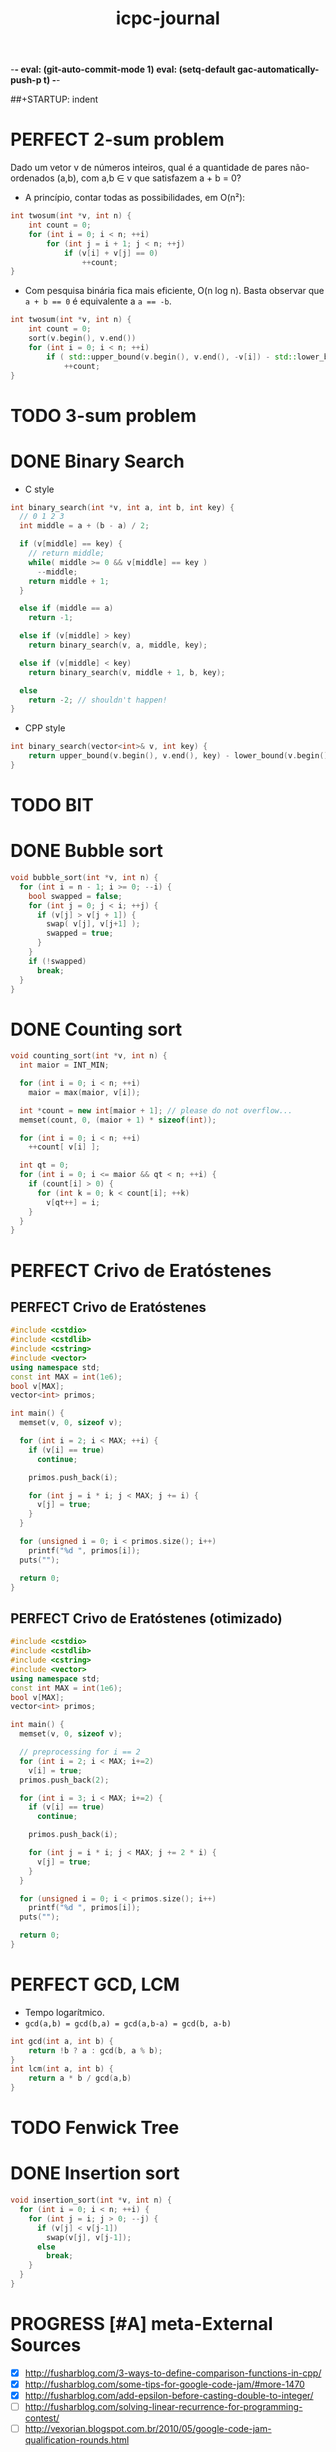 -*- eval: (git-auto-commit-mode 1) eval: (setq-default gac-automatically-push-p t) -*-

#+TITLE: icpc-journal
#+STARTUP: overview
#+STARTUP: hideblocks
##+STARTUP: indent
#+DRAWERS: NEXT

* PERFECT 2-sum problem
Dado um vetor v de números inteiros, qual é a quantidade de pares não-ordenados (a,b), com a,b ∈ v que satisfazem a + b = 0?
- A princípio, contar todas as possibilidades, em O(n²):
#+begin_src cpp
int twosum(int *v, int n) {
	int count = 0;
	for (int i = 0; i < n; ++i)
		for (int j = i + 1; j < n; ++j)
			if (v[i] + v[j] == 0)
				++count;
}
#+end_src
- Com pesquisa binária fica mais eficiente, O(n log n). Basta observar que ~a + b == 0~ é equivalente a ~a == -b~.
#+begin_src cpp
int twosum(int *v, int n) {
	int count = 0;
	sort(v.begin(), v.end())
	for (int i = 0; i < n; ++i)
		if ( std::upper_bound(v.begin(), v.end(), -v[i]) - std::lower_bound(v.begin(), v.end(), -v[i]) != 0 )
			++count;
}
#+end_src
* TODO 3-sum problem
* DONE Binary Search
- C style
#+begin_src cpp
int binary_search(int *v, int a, int b, int key) {
  // 0 1 2 3
  int middle = a + (b - a) / 2;

  if (v[middle] == key) {
    // return middle;
    while( middle >= 0 && v[middle] == key )
      --middle;
    return middle + 1;
  }

  else if (middle == a)
    return -1;

  else if (v[middle] > key)
    return binary_search(v, a, middle, key);

  else if (v[middle] < key)
    return binary_search(v, middle + 1, b, key);

  else
    return -2; // shouldn't happen!
}
#+end_src
- CPP style
#+begin_src cpp
int binary_search(vector<int>& v, int key) {
	return upper_bound(v.begin(), v.end(), key) - lower_bound(v.begin(), v.end(), key) != 0;
}
#+end_src
* TODO BIT
* DONE Bubble sort
#+begin_src cpp
void bubble_sort(int *v, int n) {
  for (int i = n - 1; i >= 0; --i) {
    bool swapped = false;
    for (int j = 0; j < i; ++j) {
      if (v[j] > v[j + 1]) {
        swap( v[j], v[j+1] );
        swapped = true;
      }
    }
    if (!swapped)
      break;
  }
}
#+end_src
* DONE Counting sort
#+begin_src cpp
void counting_sort(int *v, int n) {
  int maior = INT_MIN;

  for (int i = 0; i < n; ++i)
    maior = max(maior, v[i]);

  int *count = new int[maior + 1]; // please do not overflow...
  memset(count, 0, (maior + 1) * sizeof(int));

  for (int i = 0; i < n; ++i)
    ++count[ v[i] ];

  int qt = 0;
  for (int i = 0; i <= maior && qt < n; ++i) {
    if (count[i] > 0) {
      for (int k = 0; k < count[i]; ++k)
        v[qt++] = i;
    }
  }
}
#+end_src
* PERFECT Crivo de Eratóstenes
** PERFECT Crivo de Eratóstenes
#+begin_src cpp
#include <cstdio>
#include <cstdlib>
#include <cstring>
#include <vector>
using namespace std;
const int MAX = int(1e6);
bool v[MAX];
vector<int> primos;

int main() {
  memset(v, 0, sizeof v);

  for (int i = 2; i < MAX; ++i) {
    if (v[i] == true)
      continue;

    primos.push_back(i);

    for (int j = i * i; j < MAX; j += i) {
      v[j] = true;
    }
  }

  for (unsigned i = 0; i < primos.size(); i++)
    printf("%d ", primos[i]);
  puts("");

  return 0;
}
#+end_src
** PERFECT Crivo de Eratóstenes (otimizado)
#+begin_src cpp
#include <cstdio>
#include <cstdlib>
#include <cstring>
#include <vector>
using namespace std;
const int MAX = int(1e6);
bool v[MAX];
vector<int> primos;

int main() {
  memset(v, 0, sizeof v);

  // preprocessing for i == 2
  for (int i = 2; i < MAX; i+=2)
    v[i] = true;
  primos.push_back(2);

  for (int i = 3; i < MAX; i+=2) {
    if (v[i] == true)
      continue;

    primos.push_back(i);

    for (int j = i * i; j < MAX; j += 2 * i) {
      v[j] = true;
    }
  }

  for (unsigned i = 0; i < primos.size(); i++)
    printf("%d ", primos[i]);
  puts("");

  return 0;
}
#+end_src
* PERFECT GCD, LCM
- Tempo logarítmico.
- ~gcd(a,b) = gcd(b,a) = gcd(a,b-a) = gcd(b, a-b)~
#+begin_src cpp
int gcd(int a, int b) {
	return !b ? a : gcd(b, a % b);
}
int lcm(int a, int b) {
	return a * b / gcd(a,b)
}
#+end_src
* TODO Fenwick Tree
* DONE Insertion sort
#+begin_src cpp
void insertion_sort(int *v, int n) { 
  for (int i = 0; i < n; ++i) {
    for (int j = i; j > 0; --j) {
      if (v[j] < v[j-1])
        swap(v[j], v[j-1]);
      else
        break;
    }
  }
}
#+end_src

* PROGRESS [#A] meta-External Sources
- [X] [[http://fusharblog.com/3-ways-to-define-comparison-functions-in-cpp/]]
- [X] http://fusharblog.com/some-tips-for-google-code-jam/#more-1470
- [X] http://fusharblog.com/add-epsilon-before-casting-double-to-integer/
- [ ] http://fusharblog.com/solving-linear-recurrence-for-programming-contest/
- [ ] http://vexorian.blogspot.com.br/2010/05/google-code-jam-qualification-rounds.html
* DONE meta-C++ References
- [[http://www.cplusplus.com/reference/]]
- [[http://en.cppreference.com/w/]]
* PERFECT meta-g++ template
- Verbose
#+begin_src sh
g++ -Wall -Wextra -g -lm -O2 program.cpp -o program
#+end_src
* PERFECT meta-GDB
- To get backtraces.
#+begin_src sh
gdb ./program
run arg1 arg2 < program.in
bt
frame <stack_number>
print <var_name>
watch/rwatch/awatch <var_name>
continue
#+end_src
* TODO Merge sort
* TODO Quick Sort
* TODO Segment Tree
* DONE Selection sort
#+begin_src cpp
void selection_sort(int *v, int n) {
  int imenor;
  for (int i = 0; i < n;  ++i) {
    int menor = INT_MAX;
    for (int j = i; j < n; ++j) {
      if (v[j] < menor) {
        imenor = j;
        menor = v[j];
      }
    }
    swap( v[i], v[imenor] );
  }
}
#+end_src
* PERFECT std-algorithm Advance
#+begin_src cpp
int _v[] = {1, 2, 3, 4, 5};
vector<int> v(_v, _v + sizeof(_v)/sizeof(int));
vector<int>::iterator it = v.begin();
*it; // --> 1
std::advance(it, 2);
*it; // --> 3
std::advance(it, -1);
*it; // --> 2
#+end_src
* PERFECT std-algorithm Distance
- If RandomAccessIterator :: constant time
- Else :: linear time (one by one, forward)
#+begin_src cpp
vector<int> v(10, 0);
std::distance(v.begin(), v.end()); // --> 10
std::distance(v.end(), v.begin()); // --> -10
set<int> s(v.begin(), v.end());
std::distance(s.begin(), s.end()); // --> 10
std::distance(s.end(), s.begin()); // --> infinite loop
int _v[] = {1, 2, 3, 4};
std::distance(_v, _v + sizeof(_v)/sizeof(int)); // --> 10
std::distance(_v, _v + sizeof(_v)/sizeof(int)); // --> -10
std::distance(_v, _v + 3) // --> 3
#+end_src
* PERFECT std-algorithm Lower and Upper Bound
Returns an iterator.
- lower_bound :: ~>=~
- upper_bound :: ~>~
#+begin_src cpp
lower_bound(v.begin(), v.end(), key); // --> >= key
upper_bound(v.begin(), v.end(), key); // --> > key
lower_bound(v.begin(), v.end(), key) - v.begin(); // --> position (index)
upper_bound(v.begin(), v.end(), key) - lower_bound(v.begin(), v.end(), key); // --> quantity / count. If 0, there is no key.
#+end_src
* PERFECT std-algorithm Next Permutation
#+begin_src cpp
string s = "abc";
std::next_permutation(s.begin(), s.end()); // --> "acb", return true
std::next_permutation(s.begin(), s.end()); // --> "acb", return true
std::next_permutation(s.begin(), s.end()); // --> "bac", return true
std::next_permutation(s.begin(), s.end()); // --> "bca", return true
std::next_permutation(s.begin(), s.end()); // --> "cab", return true
std::next_permutation(s.begin(), s.end()); // --> "cba", return true
std::next_permutation(s.begin(), s.end()); // --> "abc", return false (wrapped)
std::next_permutation(s.begin(), s.begin() + 1); // --> "bac", return true
std::next_permutation(s.begin(), s.begin() + 1); // --> "abc", return false
vector<int> v{1, 2, 3};
std::next_permutation(v.begin(), v.end()); // --> [1,3,2]
// WARNING: this doesn't work with C vectors
int v[] = {1,2,3};
std::next_permutation(v.begin(), v.end()); // --> [1,2,3], NO EFFECT!
#+end_src
  
* PERFECT std-algorithm Partial Sort
Sorts a sequence partially. You have to specify:
- begin
- middle
- end
Range considered will be from begin to end; only ~middle - begin~ elements will be sorted.
#+begin_src cpp
vector<int> v = {8, 7, 6, 5, 4, 3, 2, 1};
partial_sort(v.begin(), v.begin() + 5, v.end()); // v --> 1, 2, 3, 4, 5, **, **, **
partial_sort(v.begin(), <middle>, v.end(), <compare_function>);
#+end_src
* PERFECT std-algorithm Reverse
#+begin_src cpp
int v[10];
vector<int> v;
std::reverse(v.begin(), v.end());
std::reverse(v, v + sizeof(v)/sizeof(int));
#+end_src
* PERFECT std-algorithm Stable Sort
- Diferença em relação ao sort: preserva a ordem dos elementos (não troca keys iguais)
#+begin_src cpp
stable_sort(v.begin(), v.end());
#+end_src
* PERFECT std-algorithm Sort
A função de comparação pode ser uma função normal ou pode ser o
functor ~operator()~ de uma classe. Em todo caso, ~< 0~ significa que
está ordenado, ~> 0~ significa que está desordenado. Não há a
necessidade de se considerar ~== 0~ (isto é, tanto faz).
#+begin_src cpp
sort(v.begin(), v.end()); // --> increasing order
sort(v.begin(), v.end(), less<int>()); // --> increasing order, this is the default
sort(v.begin(), v.end(), greater<int>()); // --> decreasing order
sort(v, v + sizeof(v)/sizeof(int)); // C vector
class myclass {
	bool operator()(const int a, const int b) {
		return a < b;
	}
} myobject;
sort(v.begin(), v.end(), myobject); // myclass won't work; only objects! Static classes won't work also.
bool myfunction(const int a, const int b) { // alt: a function
	return a < b;
}
sort(v.begin(), v.end(), myfunction);
#+end_src
* PERFECT std-c <cctype>
#+begin_src c
char c;
// call a typical function as: function(c) or function('a');
isupper('a'); // --> 0 (aka false) A-Z
islower('a'); // --> 1 (aka true) a-z
isdigit('0'); // --> 0-9 
isspace(' '); // --> spaces, tabs, newlines
isalnum('0'); // --> alphanumeric, a-zA-Z0-9
isalpha('a'); // --> alphabet, a-zA-Z
tolower('C'); // --> return 'c'
toupper('c'); // --> return 'C'
#+end_src
* PERFECT std-c <climits>
- INT_MIN :: -2147483648
- INT_MAX :: 2147483647 = 2^31
* PERFECT std <functional>
Function objects:
- ~less<int>();~
- ~greater<int>();~

Equivalent to:
#+begin_src cpp
bool myless (const int& a, const int& b) {
	return a < b;
}

bool mygreater (const int& a, const int& b) {
	return a > b;
}
#+end_src
* PERFECT std <limits>
  Funções estáticas genéricas.
#+begin_src cpp
std::numeric_limits<int>::min();    // --> - 2147483648 = 1 << 31
std::numeric_limits<int>::max();    // --> + 2147483647 = 1 << 31 - 1, overflow
std::numeric_limits<double>::min(); // --> 0.000...
std::numeric_limits<double>::max(); // --> huge
std::numeric_limits<double>::infinity(); // --> +∞ might be used for floyd warshall, for example
-std::numeric_limits<double>::infinity(); // --> -∞
#+end_src
* PERFECT std <priority queue>
#+begin_src cpp
priority_queue<int> q;
q.push(1); // (1)
q.push(0); // (1) 0
q.push(2); // (2) 0 1
// a ordem dos outros não é garantida, apenas a do topo...
q.top();
q.pop();
q.empty();
q.size();
priotiry_queue<int, std::vector<int>, std::greater<int> > q;
#+end_src
* PERFECT std <map>
#+begin_src cpp
// **key**, value
map<int, string> m;
m[1] = "alfa"; // { 1 : "alfa" }
m[2] = "beta"; // { 1 : "alfa", 2 : "beta" }
assert ( m.size() == 2 ) ;
m.insert( pair<int,string>(1, "alfa") );
map<int, string>::iterator it = m.begin();
m.end()
m.empty()
m.clear()
m.erase(1);
m.erase(ita);
m.erase(ita, itb);
it->first;
it->second;
#+end_src
* PERFECT std <multimap>
#+begin_src cpp
multimap<int, string> mm;
mm.insert( pair<int,string>(1, "alpha") );
// não existe [] para multimap!
mm.insert( make_pair(1, "alpha") );
// OBS.: ordem de inserção!
// para tomar os elementos:
// 1) iterator
multimap<int, string>::iterator it = mm.begin();
it->first, it->second;
++it;
// 2) lower_bound, upper_bound, find
mm.count(1) // > 1, eventualmente
mm.find(1);
mm.lower_bound(1);
mm.upper_bound(1);
#+end_src
* PERFECT std <multiset>
#+begin_src cpp
multiset<int> ms;
ms.insert(1); // 1
ms.insert(2); // 1 2
ms.insert(1); // 1 1 2
// OBS.: ordena pela ordem de comparação! Por exemplo, se multiset<int,string>
assert(ms.size() == 3);
ms.erase(1); // 2
ms.empty();
ms.lower_bound(1); // iterator para o primeiro 1
ms.upper_bound(1); // iterator para logo depois do último 1 (para o 2, nesse caso)
.count() // > 1, eventualmente
.find() // sempre para o primeiro
#+end_src
* PERFECT std <pair>
#+begin_src cpp
#include <utility>
pair<int, int> p(1,2);
pair<int, string> p(0, "qwerty");
p = pair<int,int>(1, 2); // --> constructor
p = make_pair(1,2); // --> alternative (implicit) constructor
p.first;
p.second;
#+end_src
* PERFECT std <queue>
#+begin_src cpp
queue<int> q;
q.enqueue(1); // 1
q.enqueue(2); // 1 2
assert( q.front() == 1 );
assert( q.back() == 2);
q.dequeue(); // 2
q.empty();
q.size();
#+end_src
* PERFECT std <set>
#+begin_src cpp
set<int> s;
s.insert(1); // 1
s.insert(2); // 1 2
s.insert(1); // 1 2
assert( s.size() == 2);
s.empty();
s.erase(1); // 2
s.erase(ita);
s.erase(ita, itb); // erase [ita,itb)
s.insert(ita, itb);
set<int>::iterator it = s.begin();
s.end();
s.clear();
s.find() != s.end();
s.count != 0;
set<int>::iterator it = s.lower_bound(3); // >= ; it != s.end()?
s.upper_bound(3); // > ; it != s.end()?
set<int, std::greater<int> > s; // increasing order -- this is the default
set<int, std::greater<int> > s; // decreasing order now
#+end_src
* PERFECT std <stack>
#+begin_src cpp
stack<int> s;
s.push(1); // 1
s.push(2); // 1 2
assert( s.top() == 2 );
s.pop();   // 1
s.empty();
while ( !s.empty() ) s.pop();
s = stack<int> s();
s.size()
#+end_src
* PERFECT std <vector>
#+begin_src cpp
vector<int> v;
vector<int> w;
vector<int> v(100, 0); // 100 elementos iguais a zero
vector<int> v(ita, itb);
vector<int> v = vector<int>();
v.clear();
v.push_back(1);
v.push_back(2);
v.pop_back(); // raramente utilizado...
v[1] = 10;
v.at(1) = 10; // com checagem dos limites do vetor; raramente utilizado
vector<int> v;
v.assign(100, 0); // equivalente a v = vector<int>(100,0);
vector<int> v = w;            // copy
vector<int> v(w);             // copy
vector<int> v(w.begin(), w.end());
v.front();
v.back();
vector<int>::iterator it = v.begin(); // iterator: primeiro elemento
vector<int>::iterator it = v.end();   // iterator: depois do último elemento
.empty() // --> true or false
.size()
.erase(iterator)
.erase(ita, itb)
!=, ==, <, <=, >, >= // --> elemento a elemento 
#+end_src
* DONE STD :: <cstdio>
#+begin_src c
char mychar;
int myint;
char mystring[100];
scanf("%d", &myint) == 1;
scanf("%d%d%c", &myint, &myint2, &mychar) == 3;
// != -1
scanf("%s", mystring) == 1;
scanf("%[^\n]\n", mystring);
scanf("%d %*d", &myint);
scanf("%lf", &mydouble);
scanf("%f", &myfloat);
gets(mystring); // até \n (mas não lê o \n), != NULL
getchar(mychar); // != NULL
printf("%d\n", myint);
printf("%c\n", mychar);
printf("%d %d\n", myint, myint2);
printf("%s\n", mystring);
printf(".2f\n", myfloat);
printf("%lf\n", mydouble);
printf("%02d\n", myint); // colocar zeros à esquerda
printf("%-5d\n", myint); // alinhar à esquerda
printf("%+d\n", myint);  // explicitar o sinal
puts(mystring); // com '\n'
puts("ei");
putchar('a');
mycppstring.c_str(); // --> com '\0'
#+end_src
- Não se esquecer de ~sscanf(str, ...)~ e ~sprintf(str, ...)~.
* DONE STD :: <cmath>
#+begin_src cpp
double x = -0.5;
abs(x); // --> |x|
sin(x), cos(x), tan(x);
asin(x), acos(x), atan(y/x), atan2(y,x);
pow(base,exp);
exp(x); // --> e^x
log(x); // --> log_{e}(x)
log10(x);
floor(x); // --> int(x);
ceil(x);
sqrt(x);
sinh(x), cosh(x), tanh(x);
#+end_src
* DONE STD :: <cstring>
#+begin_src cpp
char *a = "alfafa";
char a[] = "alfafa";
char a[7] = "alfafa";
char a[7] = {'a', 'l', 'f', 'a', 'f', 'a', '\0'};
strlen(a); // --> 6 (não conta o '\0')
strcpy(a, "asd"); // --> "construtor"
strcat(a, b);     // "a = a + b" (concatenador)
a + 1; // --> lfafa;
a++; // --> lfafa;
strcmp(a, b); // --> como a - b: 0 se iguais, 1 se a maior, -1 se a menor
// versões com n:
strncpy(), strncat(), strncmp(); // n no final
memset(v, 0, sizeof v);
memset(v, -1, sizeof v);
memset(str, 'a', sizeof str);
memset(str, 'a', 10*sizeof(char)); // more reliable
char a[] = "asq jhs,ajks qiwj"; // cuidado com char*
char* p = strtok(a, " ,"); // não serve string literal
p = strtok(NULL, " ,");
// p: assume o próximo token, ou NULL se não tem mais
// usar NULL para continuar na string anterior
// tokens podem ser mudados dinamicamente -- apenas cuidado
char base[]="to do or not to do";
char* p = strstr(base, "do");
while (p) {
	puts(p);
	printf("%d\n", std::distance(a, p);
	p = strstr(p + 1, "do");
}
// strchr: similar a strstr
#+end_src
* DONE STL::Bitset
#+begin_src cpp
bitset<32> b("10001010");
// string: da esquerda para a direita
// bitset: da direita para a esquerda
bitset<32> b(105);
b.to_string();
b.to_ulong();
b.reset(); // --> 000000... (inplace)
b.reset(1); // reset bit at position 1
b.set(); // --> 111111 (inplace)
b.set(1, true);  // set bit 1 to true
b.set(1, false); // set bit 1 to false
b.size() // --> 32
// operadores usuais: >>, <<, !, &, ~, etc
b[2], b[3]; 
.any();  // true se pelo menos um 1
.none(); // --> true se 000....
// para dar trim em zeros: converter para ulong ou converter para string e usar ranges
#+end_src
* DONE STL::Deque
Um vector mais poderoso. Operações adicionais geralmente incluem a remoção e a inserção de elementos, como em listas.
#+begin_src cpp
push_back();
pop_back();
push_front();
pop_front();
erase(ita);
erase(ita,itb);
// insert como em lista
#+end_src
* TODO STL::List
:NEXT:
- [ ] Operações específicas de lista, tais como emplace, merge, etc.
:END:
- *Lenta, extremamente lenta, cuidado!*.
- Métodos bastante parecidos com os da [[STL::Deque]].
#+begin_src cpp
list<int> l(v.begin(), v.end());
list<int>::iterator it = // ...
// como construtor de vetor:
l.insert(it, 1); // antes de it: [...,1,*it,...]
l.insert(it, 100, 0); // 100 elementos iguais a zero
l.insert(it, ita, itb);
#+end_src
* TODO [#A] STL::String
* TODO Input (cin, gets, getchar, scanf)
* TODO Output (cout, puts, putchar, printf)
* TODO Exemplos-Grafos.cpp
#+begin_src cpp
#include <vector>
#include <list>
#include <map>
#include <set>
#include <queue>
#include <deque>
#include <stack>
#include <bitset>
#include <algorithm>
#include <functional>
#include <numeric>
#include <utility>
#include <sstream>
#include <iostream>
#include <iomanip>
#include <cstdio>
#include <cmath>
#include <cstdlib>
#include <ctime>
#include <string.h>
#include <valarray>

using namespace std;

// ======= Articulação ======

void dfs(int v,int pai){
	int nf=0,u,min1;
	bool art = false;
	
	mark[v] = 1;
	pe[v] = prof++;
	lowpt[v] = pe[v];
	
	min1 = pe[v];
	
	for(int i=0; i < (int) g[v].size();i++){
		u = g[v][i];
		if(u == pai) continue;
		
		if(!mark[u]){
			nf++;
			dfs(u,v);
			lowpt[v] = min(lowpt[v],lowpt[u]);
			if(lowpt[u] >= pe[v])
				art = true;
		}else{
			min1 = min(min1,pe[u]);
		}
	}
	
	lowpt[v] = min( lowpt[v], min1);
	
	if(pai == -1){
		if(nf > 1)
			resp.insert(place[v]);
	}else{
		if(nf > 0 && art)
			resp.insert(place[v]);
	}
	
}

// ======= Dijkstra O(n^2) ======

#define INF (1<<29)
#define MAXN (1024)

vector< pair<int,int> > g[MAXN]; // par (indice_vértice, peso_aresta)
int dist[MAXN];
char mark[MAXN];

void diskstra(int s, int n){
	
	memset(mark,0,sizeof(mark));

	for(i=0;i<n;i++)
		dist[i] = INF;
	
	//pai[s] = -1;
	dist[s] = 0;
	
	while(1){
		int mind = INF,mini = -1;
		// Acha o vértice não marcado com menor distância
		for(i=0;i<n;i++){
			if(!mark[i] && dist[i] < mind){
				mind = dist[i];
				mini = i;
			}
		}
		
		if(mini == -1) break; // nao achou ninguem
		v = mini;
		
		mark[v] = 1;
		// atualiza vizinhos de v
		for(i=0;i<g[v].size();i++){
			u = g[v][i].first;
			w = g[v][i].second;
			
			if(!mark[u] && dist[v]+w < dist[u]){
				dist[u] = dist[v]+w;
				//pai[u] = v;
			}
		}
		
	}	
}

// ======= Dijkstra O(mlogn) ======

set< pair<int,int> > heap;

void diskstra2(int s, int n){
	
	memset(mark,0,sizeof(mark));

	for(i=0;i<n;i++)
		dist[i] = INF;
	
	//pai[s] = -1;
	dist[s] = 0;
	heap.clear();
	heap.insert(make_pair(0,s));
	
	while(1){
		int mind = INF,mini = -1;
		// Acha o vértice não marcado com menor distância
		if(heap.empty()) break;
		
		v = (heap.begin())->second;
		mark[v] = 1;
		heap.erase(heap.begin());
		
		// atualiza vizinhos de v
		for(i=0;i<g[v].size();i++){
			u = g[v][i].first;
			w = g[v][i].second;
			
			if(!mark[u] && dist[v]+w < dist[u]){
				heap.erase(make_pair(dist[u],u));
				dist[u] = dist[v]+w;
				heap.insert(make_pair(dist[u],u));
				//pai[u] = v;
			}
		}		
	}	
}

// ======= Bellman Ford ======

bool relaxa(int v,u,w){
	if(dist[v] + w < dist[u]){
		dist[u] = dist[v]+w;
		return true;
	}
	return false;
}

void bellmanford(int s,int n){
	
	for(i=0;i<n;i++)
		dist[i] = INF;
	
	dist[s] = 0;
	
	for(i=0;i<n-1;i++){
		// relaxa todas as arestas
		for(v=0;v<n;v++)
			for(k=0;k<g[v].size();k++){
				u = g[v][k].first;
				w = g[v][k].second;
				relaxa(v,u,w);
			}
	}
	// distâncias mínimas calculadas
	
	// checa se existe ciclo negativo
	
	for(v=0;v<n;v++)
		for(k=0;k<g[v].size();k++){
			u = g[v][k].first;
			w = g[v][k].second;
			if(relaxa(v,u,w))
				// tem ciclo negativo
		}
	
}

// ======= Floyd ======

int dist[MAXN][MAXN];

void floyd(int n){
	
	for(i=0;i<n;i++)
		for(j=0;j<n;j++){
			if(i == j) dist[i][j] = 0;
			else dist[i][j] = INF;
		}
	
	
	for(v=0;v<n;v++)
		for(k=0;k<g[v].size();k++){
			u = g[v][k].first;
			w = g[v][k].second;
			dist[v][u] = w;
		}
		
	for(k=0;k<n;k++)
		for(i=0;i<n;i++)
			for(j=0;j<n;j++){
				dist[i][j] = max (dist[i][j], max(dist[i][k], dist[k][j]) );
			}
}

// ======= Prim ======

void prim(int s, int n){
	// dist[v] passa o peso da menor aresta que vai de um vértice marcado para v
	
	memset(mark,0,sizeof(mark));

	for(i=0;i<n;i++)
		dist[i] = INF;
	
	//pai[s] = -1;
	dist[s] = 0;
	
	while(1){
		int mind = INF,mini = -1;
		// Acha o vértice não marcado com menor distância
		for(i=0;i<n;i++){
			if(!mark[i] && dist[i] > mind){
				mind = dist[i];
				mini = i;
			}
		}
		
		if(mini == -1) break; // nao achou ninguem
		v = mini;
		
		mark[v] = 1;
		// atualiza vizinhos de v
		for(i=0;i<g[v].size();i++){
			u = g[v][i].first;
			w = g[v][i].second;
			
			if(!mark[u] && w < dist[u]){
				dist[u] = w;
				//pai[u] = v;
			}
		}
		
	}	
}

// ======= Kruskal ======

struct aresta{
	int u,v,w;
	bool operator<(const aresta &a) const{
		if(w < a.w) return true;
	}
};

vector<aresta> ar;

void kruskal(int n){
	// inicializa union find
	
	sort(ar.begin(),ar.end()); // ordena arestas em ordem crescente de peso
	
	resp = 0;
	nar = 0;
	for(i=0;i<ar.size();i++){
		v = ar.v; u = ar.u; w = ar.w;
		if(!same(v,u)){
			une(v,u);
			resp += w;
			nar++;
		}
		if(nar == n-1) break;
	}
	
}
#+end_src

* TODO BigNum Neal Wu
#+begin_src cpp
/**
 * BigNum
 * Author: Neal Wu
 */

#include <cstdio>
#include <cstring>
#include <algorithm>
#include <limits>
using namespace std;

const int MAXD = 1005, DIG = 9, BASE = 1000000000;
const unsigned long long BOUND = numeric_limits <unsigned long long> :: max () - (unsigned long long) BASE * BASE;

struct bignum
{
    int D, digits [MAXD / DIG + 2];

    inline void trim ()
    {
        while (D > 1 && digits [D - 1] == 0)
            D--;
    }

    inline void init (long long x)
    {
        memset (digits, 0, sizeof (digits));
        D = 0;

        do
        {
            digits [D++] = x % BASE;
            x /= BASE;
        }
        while (x > 0);
    }

    inline bignum (long long x)
    {
        init (x);
    }

    inline bignum (int x = 0)
    {
        init (x);
    }

    inline bignum (char *s)
    {
        memset (digits, 0, sizeof (digits));
        int len = strlen (s), first = (len + DIG - 1) % DIG + 1;
        D = (len + DIG - 1) / DIG;

        for (int i = 0; i < first; i++)
            digits [D - 1] = digits [D - 1] * 10 + s [i] - '0';

        for (int i = first, d = D - 2; i < len; i += DIG, d--)
            for (int j = i; j < i + DIG; j++)
                digits [d] = digits [d] * 10 + s [j] - '0';

        trim ();
    }

    inline char *str ()
    {
        trim ();
        char *buf = new char [DIG * D + 1];
        int pos = 0, d = digits [D - 1];

        do
        {
            buf [pos++] = d % 10 + '0';
            d /= 10;
        }
        while (d > 0);

        reverse (buf, buf + pos);

        for (int i = D - 2; i >= 0; i--, pos += DIG)
            for (int j = DIG - 1, t = digits [i]; j >= 0; j--)
            {
                buf [pos + j] = t % 10 + '0';
                t /= 10;
            }

        buf [pos] = '\0';
        return buf;
    }

    inline bool operator < (const bignum &o) const
    {
        if (D != o.D)
            return D < o.D;

        for (int i = D - 1; i >= 0; i--)
            if (digits [i] != o.digits [i])
                return digits [i] < o.digits [i];

        return false;
    }

    inline bool operator == (const bignum &o) const
    {
        if (D != o.D)
            return false;

        for (int i = 0; i < D; i++)
            if (digits [i] != o.digits [i])
                return false;

        return true;
    }

    inline bignum operator << (int p) const
    {
        bignum temp;
        temp.D = D + p;

        for (int i = 0; i < D; i++)
            temp.digits [i + p] = digits [i];

        for (int i = 0; i < p; i++)
            temp.digits [i] = 0;

        return temp;
    }

    inline bignum operator >> (int p) const
    {
        bignum temp;
        temp.D = D - p;

        for (int i = 0; i < D - p; i++)
            temp.digits [i] = digits [i + p];

        for (int i = D - p; i < D; i++)
            temp.digits [i] = 0;

        return temp;
    }

    inline bignum range (int a, int b) const
    {
        bignum temp = 0;
        temp.D = b - a;

        for (int i = 0; i < temp.D; i++)
            temp.digits [i] = digits [i + a];

        return temp;
    }

    inline bignum operator + (const bignum &o) const
    {
        bignum sum = o;
        int carry = 0;

        for (sum.D = 0; sum.D < D || carry > 0; sum.D++)
        {
            sum.digits [sum.D] += (sum.D < D ? digits [sum.D] : 0) + carry;

            if (sum.digits [sum.D] >= BASE)
            {
                sum.digits [sum.D] -= BASE;
                carry = 1;
            }
            else
                carry = 0;
        }

        sum.D = max (sum.D, o.D);
        sum.trim ();
        return sum;
    }

    inline bignum operator - (const bignum &o) const
    {
        bignum diff = *this;

        for (int i = 0, carry = 0; i < o.D || carry > 0; i++)
        {
            diff.digits [i] -= (i < o.D ? o.digits [i] : 0) + carry;

            if (diff.digits [i] < 0)
            {
                diff.digits [i] += BASE;
                carry = 1;
            }
            else
                carry = 0;
        }

        diff.trim ();
        return diff;
    }

    inline bignum operator * (const bignum &o) const
    {
        bignum prod = 0;
        unsigned long long sum = 0, carry = 0;

        for (prod.D = 0; prod.D < D + o.D - 1 || carry > 0; prod.D++)
        {
            sum = carry % BASE;
            carry /= BASE;

            for (int j = max (prod.D - o.D + 1, 0); j <= min (D - 1, prod.D); j++)
            {
                sum += (unsigned long long) digits [j] * o.digits [prod.D - j];

                if (sum >= BOUND)
                {
                    carry += sum / BASE;
                    sum %= BASE;
                }
            }

            carry += sum / BASE;
            prod.digits [prod.D] = sum % BASE;
        }

        prod.trim ();
        return prod;
    }

    inline double double_div (const bignum &o) const
    {
        double val = 0, oval = 0;
        int num = 0, onum = 0;

        for (int i = D - 1; i >= max (D - 3, 0); i--, num++)
            val = val * BASE + digits [i];

        for (int i = o.D - 1; i >= max (o.D - 3, 0); i--, onum++)
            oval = oval * BASE + o.digits [i];

        return val / oval * (D - num > o.D - onum ? BASE : 1);
    }

    inline pair <bignum, bignum> divmod (const bignum &o) const
    {
        bignum quot = 0, rem = *this, temp;

        for (int i = D - o.D; i >= 0; i--)
        {
            temp = rem.range (i, rem.D);
            int div = (int) temp.double_div (o);
            bignum mult = o * div;

            while (div > 0 && temp < mult)
            {
                mult = mult - o;
                div--;
            }

            while (div + 1 < BASE && !(temp < mult + o))
            {
                mult = mult + o;
                div++;
            }

            rem = rem - (o * div << i);

            if (div > 0)
            {
                quot.digits [i] = div;
                quot.D = max (quot.D, i + 1);
            }
        }

        quot.trim ();
        rem.trim ();
        return make_pair (quot, rem);
    }

    inline bignum operator / (const bignum &o) const
    {
        return divmod (o).first;
    }

    inline bignum operator % (const bignum &o) const
    {
        return divmod (o).second;
    }

    inline bignum power (int exp) const
    {
        bignum p = 1, temp = *this;

        while (exp > 0)
        {
            if (exp & 1) p = p * temp;
            if (exp > 1) temp = temp * temp;
            exp >>= 1;
        }

        return p;
    }
};

inline bignum gcd (bignum a, bignum b)
{
    bignum t;

    while (!(b == 0))
    {
        t = a % b;
        a = b;
        b = t;
    }

    return a;
}

const int MAXN = 1005;

int TC = 1, C, N;
bignum events [MAXN];
char str [MAXD];

int main ()
{
    for (scanf ("%d", &C); TC <= C; TC++)
    {
        scanf ("%d", &N);

        for (int i = 0; i < N; i++)
        {
            scanf ("%s", str);
            events [i] = str;
        }

        sort (events, events + N);
        bignum last = events [0];

        for (int i = 0; i < N; i++)
            events [i] = events [i] - last;

        bignum g = 0;

        for (int i = 0; i < N; i++)
            g = gcd (g, events [i]);

        bignum sol = (g - last % g) % g;
        printf ("Case #%d: %s\n", TC, sol.str ());
    }

    return 0;
}
#+end_src
  
